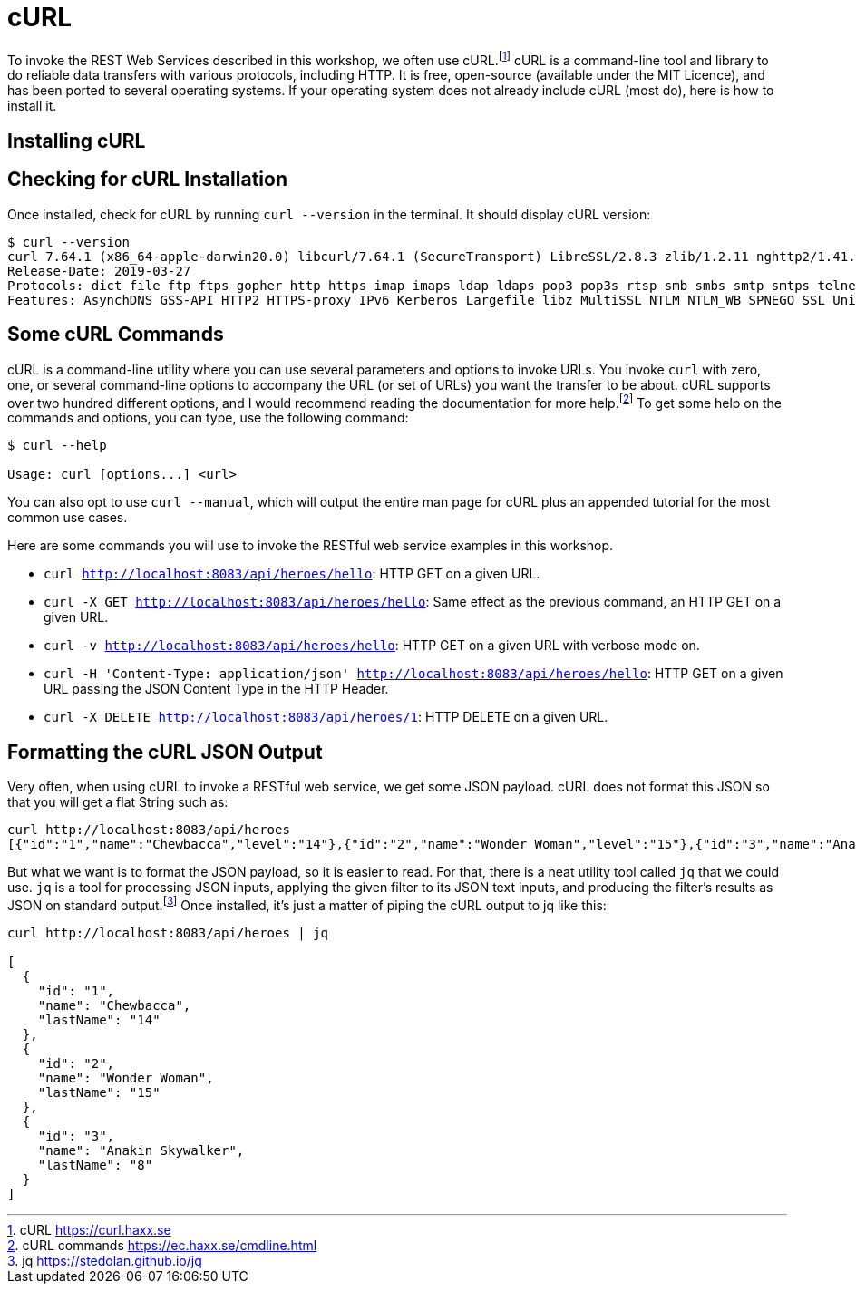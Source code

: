 [[appendix-installing-curl]]

= cURL

To invoke the REST Web Services described in this workshop, we often use cURL.footnote:[cURL https://curl.haxx.se]
cURL is a command-line tool and library to do reliable data transfers with various protocols, including HTTP.
It is free, open-source (available under the MIT Licence), and has been ported to several operating systems.
If your operating system does not already include cURL (most do), here is how to install it.

== Installing cURL

ifdef::use-mac[]
If you are on Mac OS X and have installed Homebrew, then installing cURL is just a matter of a single command.footnote:[Homebrew https://brew.sh]
Open your terminal and install cURL with the following command:

[source,shell]
----
brew install curl
----
endif::use-mac[]

ifdef::use-windows[]
For Windows, download and install curl from https://curl.se/download.html.
endif::use-windows[]

== Checking for cURL Installation

Once installed, check for cURL by running `curl --version` in the terminal.
It should display cURL version:

[source,shell]
----
$ curl --version
curl 7.64.1 (x86_64-apple-darwin20.0) libcurl/7.64.1 (SecureTransport) LibreSSL/2.8.3 zlib/1.2.11 nghttp2/1.41.0
Release-Date: 2019-03-27
Protocols: dict file ftp ftps gopher http https imap imaps ldap ldaps pop3 pop3s rtsp smb smbs smtp smtps telnet tftp
Features: AsynchDNS GSS-API HTTP2 HTTPS-proxy IPv6 Kerberos Largefile libz MultiSSL NTLM NTLM_WB SPNEGO SSL UnixSockets
----

== Some cURL Commands

cURL is a command-line utility where you can use several parameters and options to invoke URLs.
You invoke `curl` with zero, one, or several command-line options to accompany the URL (or set of URLs) you want the transfer to be about.
cURL supports over two hundred different options, and I would recommend reading the documentation for more help.footnote:[cURL commands https://ec.haxx.se/cmdline.html]
To get some help on the commands and options, you can type, use the following command:

[source,shell]
----
$ curl --help

Usage: curl [options...] <url>
----

You can also opt to use `curl --manual`, which will output the entire man page for cURL plus an appended tutorial for the most common use cases.

Here are some commands you will use to invoke the RESTful web service examples in this workshop.

* `curl http://localhost:8083/api/heroes/hello`: HTTP GET on a given URL.
* `curl -X GET http://localhost:8083/api/heroes/hello`: Same effect as the previous command, an HTTP GET on a given URL.
* `curl -v http://localhost:8083/api/heroes/hello`: HTTP GET on a given URL with verbose mode on.
* `curl -H 'Content-Type: application/json' http://localhost:8083/api/heroes/hello`: HTTP GET on a given URL passing the JSON Content Type in the HTTP Header.
* `curl -X DELETE http://localhost:8083/api/heroes/1`: HTTP DELETE on a given URL.

== Formatting the cURL JSON Output

Very often, when using cURL to invoke a RESTful web service, we get some JSON payload.
cURL does not format this JSON so that you will get a flat String such as:

[source,shell]
----
curl http://localhost:8083/api/heroes
[{"id":"1","name":"Chewbacca","level":"14"},{"id":"2","name":"Wonder Woman","level":"15"},{"id":"3","name":"Anakin Skywalker","level":"8"}]
----

But what we want is to format the JSON payload, so it is easier to read.
For that, there is a neat utility tool called `jq` that we could use.
`jq` is a tool for processing JSON inputs, applying the given filter to its JSON text inputs, and producing the filter's results as JSON on standard output.footnote:[jq https://stedolan.github.io/jq]
ifdef::use-mac[You can install it on Mac OSX with a simple `brew install jq`.]
Once installed, it's just a matter of piping the cURL output to jq like this:

[source,shell]
----
curl http://localhost:8083/api/heroes | jq

[
  {
    "id": "1",
    "name": "Chewbacca",
    "lastName": "14"
  },
  {
    "id": "2",
    "name": "Wonder Woman",
    "lastName": "15"
  },
  {
    "id": "3",
    "name": "Anakin Skywalker",
    "lastName": "8"
  }
]
----
